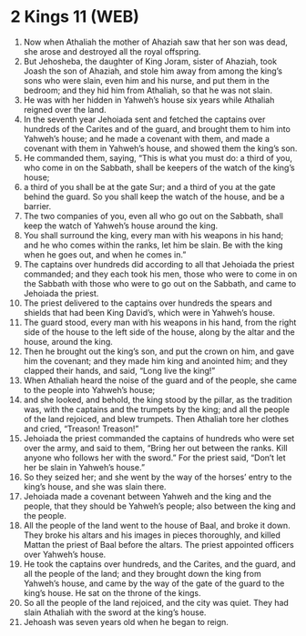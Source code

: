 * 2 Kings 11 (WEB)
:PROPERTIES:
:ID: WEB/12-2KI11
:END:

1. Now when Athaliah the mother of Ahaziah saw that her son was dead, she arose and destroyed all the royal offspring.
2. But Jehosheba, the daughter of King Joram, sister of Ahaziah, took Joash the son of Ahaziah, and stole him away from among the king’s sons who were slain, even him and his nurse, and put them in the bedroom; and they hid him from Athaliah, so that he was not slain.
3. He was with her hidden in Yahweh’s house six years while Athaliah reigned over the land.
4. In the seventh year Jehoiada sent and fetched the captains over hundreds of the Carites and of the guard, and brought them to him into Yahweh’s house; and he made a covenant with them, and made a covenant with them in Yahweh’s house, and showed them the king’s son.
5. He commanded them, saying, “This is what you must do: a third of you, who come in on the Sabbath, shall be keepers of the watch of the king’s house;
6. a third of you shall be at the gate Sur; and a third of you at the gate behind the guard. So you shall keep the watch of the house, and be a barrier.
7. The two companies of you, even all who go out on the Sabbath, shall keep the watch of Yahweh’s house around the king.
8. You shall surround the king, every man with his weapons in his hand; and he who comes within the ranks, let him be slain. Be with the king when he goes out, and when he comes in.”
9. The captains over hundreds did according to all that Jehoiada the priest commanded; and they each took his men, those who were to come in on the Sabbath with those who were to go out on the Sabbath, and came to Jehoiada the priest.
10. The priest delivered to the captains over hundreds the spears and shields that had been King David’s, which were in Yahweh’s house.
11. The guard stood, every man with his weapons in his hand, from the right side of the house to the left side of the house, along by the altar and the house, around the king.
12. Then he brought out the king’s son, and put the crown on him, and gave him the covenant; and they made him king and anointed him; and they clapped their hands, and said, “Long live the king!”
13. When Athaliah heard the noise of the guard and of the people, she came to the people into Yahweh’s house;
14. and she looked, and behold, the king stood by the pillar, as the tradition was, with the captains and the trumpets by the king; and all the people of the land rejoiced, and blew trumpets. Then Athaliah tore her clothes and cried, “Treason! Treason!”
15. Jehoiada the priest commanded the captains of hundreds who were set over the army, and said to them, “Bring her out between the ranks. Kill anyone who follows her with the sword.” For the priest said, “Don’t let her be slain in Yahweh’s house.”
16. So they seized her; and she went by the way of the horses’ entry to the king’s house, and she was slain there.
17. Jehoiada made a covenant between Yahweh and the king and the people, that they should be Yahweh’s people; also between the king and the people.
18. All the people of the land went to the house of Baal, and broke it down. They broke his altars and his images in pieces thoroughly, and killed Mattan the priest of Baal before the altars. The priest appointed officers over Yahweh’s house.
19. He took the captains over hundreds, and the Carites, and the guard, and all the people of the land; and they brought down the king from Yahweh’s house, and came by the way of the gate of the guard to the king’s house. He sat on the throne of the kings.
20. So all the people of the land rejoiced, and the city was quiet. They had slain Athaliah with the sword at the king’s house.
21. Jehoash was seven years old when he began to reign.
